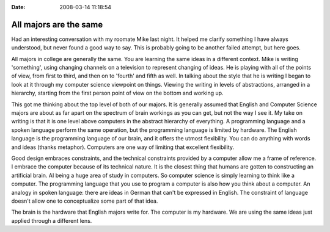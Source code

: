 :Date: 2008-03-14 11:18:54

All majors are the same
=======================

Had an interesting conversation with my roomate Mike last night. It
helped me clarify something I have always understood, but never
found a good way to say. This is probably going to be another
failed attempt, but here goes.

All majors in college are generally the same. You are learning the
same ideas in a different context. Mike is writing 'something',
using changing channels on a television to represent changing of
ideas. He is playing with all of the points of view, from first to
third, and then on to 'fourth' and fifth as well. In talking about
the style that he is writing I began to look at it through my
computer science viewpoint on things. Viewing the writing in levels
of abstractions, arranged in a hierarchy, starting from the first
person point of view on the bottom and working up.

This got me thinking about the top level of both of our majors. It
is generally assumed that English and Computer Science majors are
about as far apart on the spectrum of brain workings as you can
get, but not the way I see it. My take on writing is that it is one
level above computers in the abstract hierarchy of everything. A
programming language and a spoken language perform the same
operation, but the programming language is limited by hardware. The
English language is the programming language of our brain, and it
offers the utmost flexibility. You can do anything with words and
ideas (thanks metaphor). Computers are one way of limiting that
excellent flexibility.

Good design embraces constraints, and the technical constraints
provided by a computer allow me a frame of reference. I embrace the
computer because of its technical nature. It is the closest thing
that humans are gotten to constructing an artificial brain. AI
being a huge area of study in computers. So computer science is
simply learning to think like a computer. The programming language
that you use to program a computer is also how you think about a
computer. An analogy in spoken language: there are ideas in German
that can't be expressed in English. The constraint of language
doesn't allow one to conceptualize some part of that idea.

The brain is the hardware that English majors write for. The
computer is my hardware. We are using the same ideas just applied
through a different lens.


